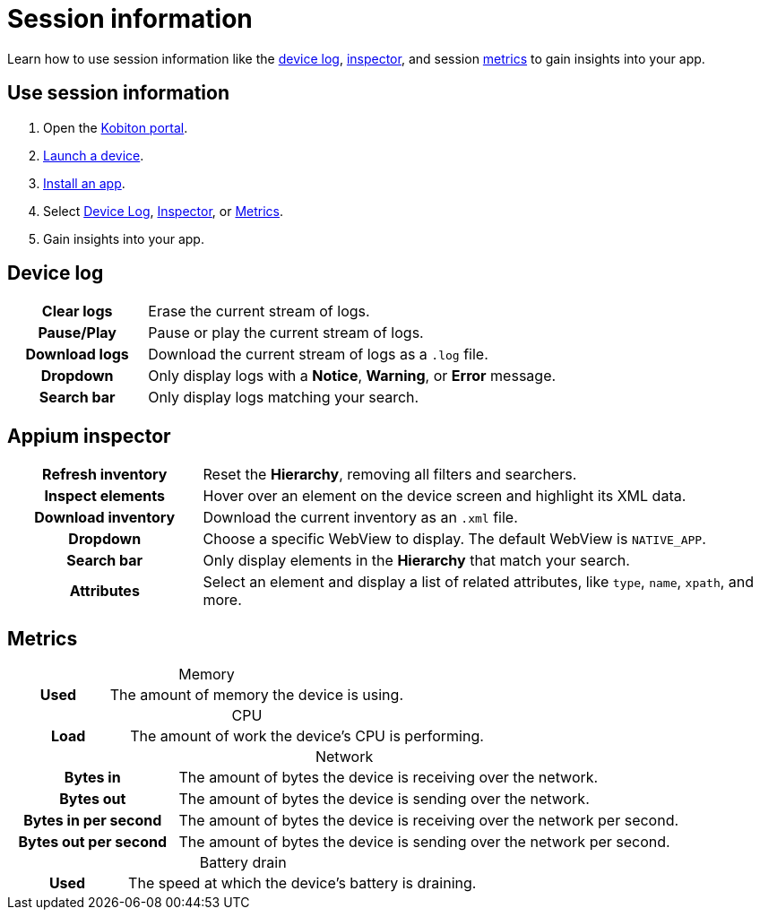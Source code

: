 = Session information
:navtitle: Session information
:table-caption!:

Learn how to use session information like the xref:_device_log[device log], xref:_appium_inspector[inspector], and session xref:_metrics[metrics] to gain insights into your app.

== Use session information

. Open the https://portal.kobiton.com/login[Kobiton portal].
. xref:start-a-session.adoc[Launch a device].
. xref:install-an-app.adoc[Install an app].
. Select xref:_device_log[Device Log], xref:_appium_inspector[Inspector], or xref:_metrics[Metrics].
. Gain insights into your app.

[#_device_log]
== Device log

[cols="1h,3"]
|===
|Clear logs
|Erase the current stream of logs.

|Pause/Play
|Pause or play the current stream of logs.

|Download logs
|Download the current stream of logs as a `.log` file.

|Dropdown
|Only display logs with a *Notice*, *Warning*, or *Error* message.

|Search bar
|Only display logs matching your search.
|===


[#_appium_inspector]
== Appium inspector

[cols="1h,3"]
|===
|Refresh inventory
|Reset the *Hierarchy*, removing all filters and searchers.

|Inspect elements
|Hover over an element on the device screen and highlight its XML data.

|Download inventory
|Download the current inventory as an `.xml` file.

|Dropdown
|Choose a specific WebView to display. The default WebView is `NATIVE_APP`.

|Search bar
|Only display elements in the *Hierarchy* that match your search.

|Attributes
|Select an element and display a list of related attributes, like `type`, `name`, `xpath`, and more.
|===

[#_metrics]
== Metrics

.Memory
[cols="1h,3"]
|===
|Used
|The amount of memory the device is using.
|===

.CPU
[cols="1h,3"]
|===
|Load
|The amount of work the device's CPU is performing.
|===

.Network
[cols="1h,3"]
|===
|Bytes in
|The amount of bytes the device is receiving over the network.

|Bytes out
|The amount of bytes the device is sending over the network.

|Bytes in per second
|The amount of bytes the device is receiving over the network per second.

|Bytes out per second
|The amount of bytes the device is sending over the network per second.
|===

.Battery drain
[cols="1h,3"]
|===
|Used
|The speed at which the device's battery is draining.
|===
